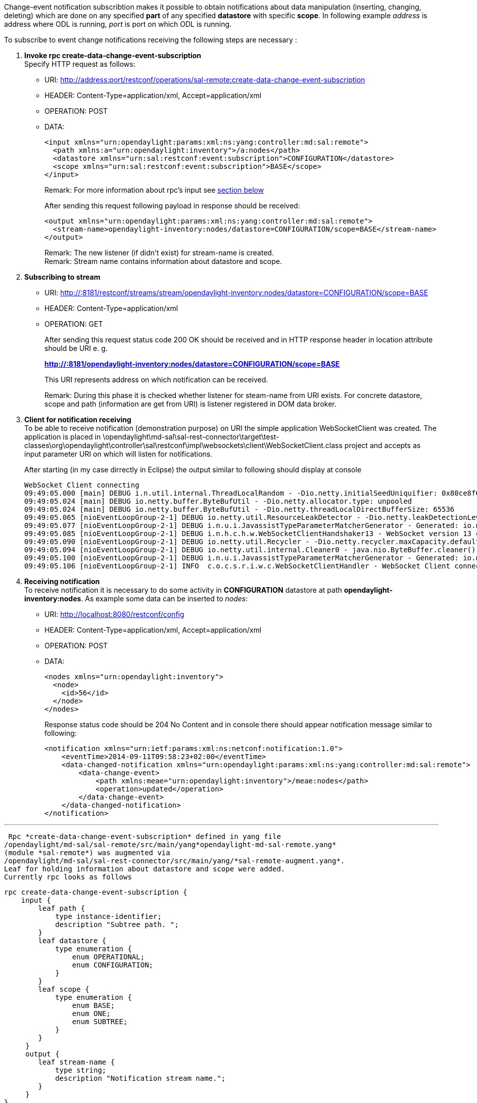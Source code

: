 Change-event notification subscribtion makes it possible to obtain
notifications about data manipulation (inserting, changing, deleting)
which are done on any specified *part* of any specified *datastore* with
specific *scope*. In following example _address_ is address where ODL is
running, _port_ is port on which ODL is running.

To subscribe to event change notifications receiving the following steps
are necessary :

1.  *Invoke rpc create-data-change-event-subscription* +
Specify HTTP request as follows: +
* URI:
http://address:port/restconf/operations/sal-remote:create-data-change-event-subscription
* HEADER: Content-Type=application/xml, Accept=application/xml
* OPERATION: POST
* DATA:
+
----------------------------------------------------------------------------------
<input xmlns="urn:opendaylight:params:xml:ns:yang:controller:md:sal:remote">
  <path xmlns:a="urn:opendaylight:inventory">/a:nodes</path>
  <datastore xmlns="urn:sal:restconf:event:subscription">CONFIGURATION</datastore>
  <scope xmlns="urn:sal:restconf:event:subscription">BASE</scope>  
</input>
----------------------------------------------------------------------------------
+
Remark: For more information about rpc's input see
link:#rpc_create-data-change-event-subscription[ section below]
+
After sending this request following payload in response should be
received:
+
--------------------------------------------------------------------------------------------
<output xmlns="urn:opendaylight:params:xml:ns:yang:controller:md:sal:remote">
  <stream-name>opendaylight-inventory:nodes/datastore=CONFIGURATION/scope=BASE</stream-name>
</output>
--------------------------------------------------------------------------------------------
+
Remark: The new listener (if didn't exist) for stream-name is created. +
 Remark: Stream name contains information about datastore and scope.
2.  *Subscribing to stream*
* URI:
http://:8181/restconf/streams/stream/opendaylight-inventory:nodes/datastore=CONFIGURATION/scope=BASE
* HEADER: Content-Type=application/xml
* OPERATION: GET
+
After sending this request status code 200 OK should be received and in
HTTP response header in location attribute should be URI e. g.
+
*http://:8181/opendaylight-inventory:nodes/datastore=CONFIGURATION/scope=BASE*
+
This URI represents address on which notification can be received.
+
Remark: During this phase it is checked whether listener for steam-name
from URI exists. For concrete datastore, scope and path (information are
get from URI) is listener registered in DOM data broker.
3.  *Client for notification receiving* +
To be able to receive notification (demonstration purpose) on URI the
simple application WebSocketClient was created. The application is
placed in
\opendaylight\md-sal\sal-rest-connector\target\test-classes\org\opendaylight\controller\sal\restconf\impl\websockets\client\WebSocketClient.class
project and accepts as input parameter URI on which will listen for
notifications.
+
After starting (in my case dirrectly in Eclipse) the output similar to
following should display at console
+
---------------------------------------------------------------------------------------------------------------------------------------------------------------------------------------------------------
WebSocket Client connecting
09:49:05.000 [main] DEBUG i.n.util.internal.ThreadLocalRandom - -Dio.netty.initialSeedUniquifier: 0x80ce8f641c63fccc (took 7 ms)
09:49:05.024 [main] DEBUG io.netty.buffer.ByteBufUtil - -Dio.netty.allocator.type: unpooled
09:49:05.024 [main] DEBUG io.netty.buffer.ByteBufUtil - -Dio.netty.threadLocalDirectBufferSize: 65536
09:49:05.065 [nioEventLoopGroup-2-1] DEBUG io.netty.util.ResourceLeakDetector - -Dio.netty.leakDetectionLevel: simple
09:49:05.077 [nioEventLoopGroup-2-1] DEBUG i.n.u.i.JavassistTypeParameterMatcherGenerator - Generated: io.netty.util.internal.__matchers__.io.netty.handler.codec.http.HttpObjectMatcher
09:49:05.085 [nioEventLoopGroup-2-1] DEBUG i.n.h.c.h.w.WebSocketClientHandshaker13 - WebSocket version 13 client handshake key: zgELhwqOOTvpVQSu/iBjOw==, expected response: boGRHnxqN1Inx4rbbJyCHpFwSbQ=
09:49:05.090 [nioEventLoopGroup-2-1] DEBUG io.netty.util.Recycler - -Dio.netty.recycler.maxCapacity.default: 262144
09:49:05.094 [nioEventLoopGroup-2-1] DEBUG io.netty.util.internal.Cleaner0 - java.nio.ByteBuffer.cleaner(): available
09:49:05.100 [nioEventLoopGroup-2-1] DEBUG i.n.u.i.JavassistTypeParameterMatcherGenerator - Generated: io.netty.util.internal.__matchers__.io.netty.handler.codec.http.websocketx.WebSocketFrameMatcher
09:49:05.106 [nioEventLoopGroup-2-1] INFO  c.o.c.s.r.i.w.c.WebSocketClientHandler - WebSocket Client connected!
---------------------------------------------------------------------------------------------------------------------------------------------------------------------------------------------------------
+
4.  *Receiving notification* +
To receive notification it is necessary to do some activity in
*CONFIGURATION* datastore at path *opendaylight-inventory:nodes*. As
example some data can be inserted to _nodes_:
* URI: http://localhost:8080/restconf/config
* HEADER: Content-Type=application/xml, Accept=application/xml
* OPERATION: POST
* DATA:
+
------------------------------------------
<nodes xmlns="urn:opendaylight:inventory">
  <node>
    <id>56</id>
  </node>
</nodes>
------------------------------------------
+
Response status code should be 204 No Content and in console there
should appear notification message similar to following:
+
----------------------------------------------------------------------------------------------------
<notification xmlns="urn:ietf:params:xml:ns:netconf:notification:1.0">
    <eventTime>2014-09-11T09:58:23+02:00</eventTime>
    <data-changed-notification xmlns="urn:opendaylight:params:xml:ns:yang:controller:md:sal:remote">
        <data-change-event>
            <path xmlns:meae="urn:opendaylight:inventory">/meae:nodes</path>
            <operation>updated</operation>
        </data-change-event>
    </data-changed-notification>
</notification>
----------------------------------------------------------------------------------------------------

'''''

 Rpc *create-data-change-event-subscription* defined in yang file
/opendaylight/md-sal/sal-remote/src/main/yang*opendaylight-md-sal-remote.yang*
(module *sal-remote*) was augmented via
/opendaylight/md-sal/sal-rest-connector/src/main/yang/*sal-remote-augment.yang*.
Leaf for holding information about datastore and scope were added.
Currently rpc looks as follows

`rpc create-data-change-event-subscription {` +
`    input {` +
`        leaf path {` +
`            type instance-identifier;` +
`            description "Subtree path. ";` +
`        }` +
`        leaf datastore {` +
`            type enumeration {` +
`                enum OPERATIONAL;` +
`                enum CONFIGURATION;` +
`            }` +
`        }` +
`        leaf scope {` +
`            type enumeration {` +
`                enum BASE;` +
`                enum ONE;` +
`                enum SUBTREE;` +
`            }` +
`        }  ` +
`     }` +
`     output {` +
`        leaf stream-name {` +
`            type string;` +
`            description "Notification stream name.";` +
`        }` +
`     }` +
`}`

 For more information about *scope* meaning see javadoc for class
*_opendaylight/md-sal/sal-common-api/AsyncDataBroker$DataChangeScope_*
in controller repository.
